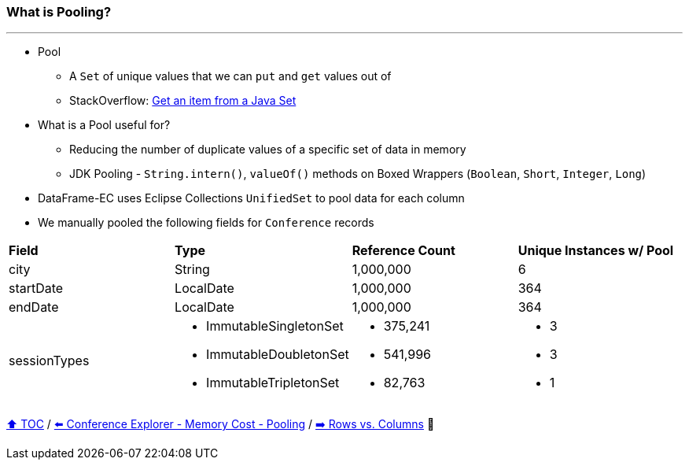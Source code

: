 === What is Pooling?

---

* Pool
** A `Set` of unique values that we can `put` and `get` values out of
** StackOverflow: https://stackoverflow.com/questions/12670292/get-an-item-from-a-java-set/[Get an item from a Java Set]
* What is a Pool useful for?
** Reducing the number of duplicate values of a specific set of data in memory
** JDK Pooling - `String.intern()`, `valueOf()` methods on Boxed Wrappers (`Boolean`, `Short`, `Integer`, `Long`)
* DataFrame-EC uses Eclipse Collections `UnifiedSet` to pool data for each column
* We manually pooled the following fields for `Conference` records


[width=100%]
[cols="5a,5a,5a,5a"]
|====
| *Field*
| *Type*
| *Reference Count*
| *Unique Instances w/ Pool*
| city
| String
| 1,000,000
| 6
| startDate
| LocalDate
| 1,000,000
| 364
| endDate
| LocalDate
| 1,000,000
| 364
| sessionTypes
| * ImmutableSingletonSet
* ImmutableDoubletonSet
* ImmutableTripletonSet
| * 375,241
* 541,996
* 82,763
| * 3
* 3
* 1
|====


link:toc.adoc[⬆️ TOC] /
link:./17_ce_memory_cost_pooling.adoc[⬅️ Conference Explorer - Memory Cost - Pooling] /
link:./20_rows_vs_columns.adoc[➡️ Rows vs. Columns] 🐢
